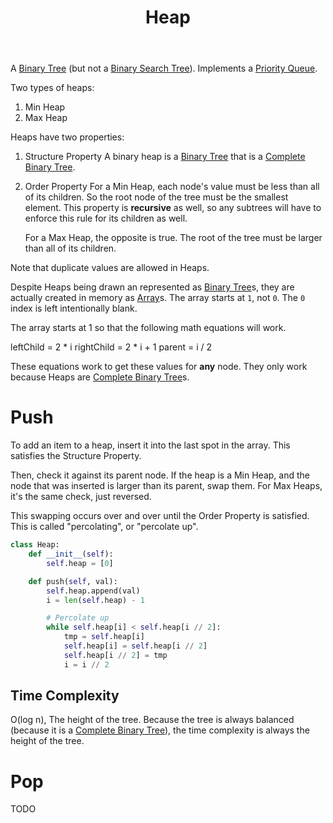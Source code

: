 :PROPERTIES:
:ID:       65163304-d9ac-401a-afe4-c2bf19fb73c3
:ROAM_REFS: https://neetcode.io/courses/dsa-for-beginners/23
:END:
#+title: Heap
#+filetags: :Data_Structures:

A [[id:df0100b8-8894-4071-864a-f5a56e357ea5][Binary Tree]] (but not a [[id:5c17f99f-22ff-4f57-9260-c3b3b2943105][Binary Search Tree]]). Implements a [[id:3be75ac9-fb2b-4118-a8b2-a8ee3cecf778][Priority Queue]].

Two types of heaps:
1. Min Heap
2. Max Heap

Heaps have two properties:
1. Structure Property
   A binary heap is a [[id:df0100b8-8894-4071-864a-f5a56e357ea5][Binary Tree]] that is a [[id:7beb40b4-ad3a-427b-ac76-9e7293871558][Complete Binary Tree]].
2. Order Property
   For a Min Heap, each node's value must be less than all of its children. So the root node of the tree must be the smallest element. This property is *recursive* as well, so any subtrees will have to enforce this rule for its children as well.

   For a Max Heap, the opposite is true. The root of the tree must be larger than all of its children.

Note that duplicate values are allowed in Heaps.

Despite Heaps being drawn an represented as [[id:df0100b8-8894-4071-864a-f5a56e357ea5][Binary Tree]]s, they are actually created in memory as [[id:721cecef-36a5-4fe7-9cf0-b885d92dc690][Array]]s. The array starts at ~1~, not ~0~. The ~0~ index is left intentionally blank.

The array starts at 1 so that the following math equations will work.

leftChild = 2 * i
rightChild = 2 * i + 1
parent = i / 2

These equations work to get these values for *any* node. They only work because Heaps are [[id:7beb40b4-ad3a-427b-ac76-9e7293871558][Complete Binary Tree]]s.

* Push
To add an item to a heap, insert it into the last spot in the array. This satisfies the Structure Property.

Then, check it against its parent node. If the heap is a Min Heap, and the node that was inserted is larger than its parent, swap them. For Max Heaps, it's the same check, just reversed.

This swapping occurs over and over until the Order Property is satisfied. This is called "percolating", or "percolate up".

#+BEGIN_SRC python
class Heap:
    def __init__(self):
        self.heap = [0]

    def push(self, val):
        self.heap.append(val)
        i = len(self.heap) - 1

        # Percolate up
        while self.heap[i] < self.heap[i // 2]:
            tmp = self.heap[i]
            self.heap[i] = self.heap[i // 2]
            self.heap[i // 2] = tmp
            i = i // 2
#+END_SRC

** Time Complexity
O(log n), The height of the tree. Because the tree is always balanced (because it is a [[id:7beb40b4-ad3a-427b-ac76-9e7293871558][Complete Binary Tree]]), the time complexity is always the height of the tree.

* Pop

TODO
